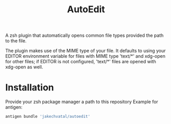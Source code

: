 #+title: AutoEdit
A zsh plugin that automatically opens common file types provided the path to
the file.

The plugin makes use of the MIME type of your file. It defaults to using
your EDITOR environment variable for files with MIME type 'text/*' and
xdg-open for other files; if EDITOR is not configured, 'text/*' files are
opened with xdg-open as well.

* Installation
Provide your zsh package manager a path to this repository
Example for antigen:
#+begin_src zsh
antigen bundle 'jakechvatal/autoedit'
#+end_src
